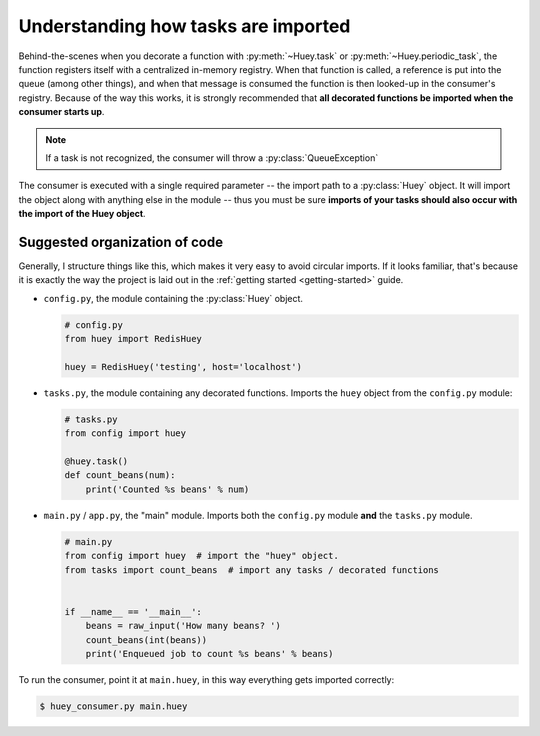 .. _imports:

Understanding how tasks are imported
====================================

Behind-the-scenes when you decorate a function with :py:meth:`~Huey.task` or
:py:meth:`~Huey.periodic_task`, the function registers itself with a centralized
in-memory registry.  When that function is called, a reference is put into the
queue (among other things), and when that message is consumed
the function is then looked-up in the consumer's registry.  Because of the way this
works, it is strongly recommended that **all decorated functions be imported when
the consumer starts up**.

.. note::
    If a task is not recognized, the consumer will throw a :py:class:`QueueException`

The consumer is executed with a single required parameter -- the import path to
a :py:class:`Huey` object.  It will import the object along with anything
else in the module -- thus you must be sure **imports of your tasks
should also occur with the import of the Huey object**.

Suggested organization of code
------------------------------

Generally, I structure things like this, which makes it very easy to avoid
circular imports.  If it looks familiar, that's because it is exactly the way
the project is laid out in the :ref:`getting started <getting-started>` guide.

* ``config.py``, the module containing the :py:class:`Huey` object.

  .. code-block:: python

      # config.py
      from huey import RedisHuey

      huey = RedisHuey('testing', host='localhost')

* ``tasks.py``, the module containing any decorated functions.  Imports the
  ``huey`` object from the ``config.py`` module:

  .. code-block:: python

      # tasks.py
      from config import huey

      @huey.task()
      def count_beans(num):
          print('Counted %s beans' % num)

* ``main.py`` / ``app.py``, the "main" module.  Imports both the ``config.py``
  module **and** the ``tasks.py`` module.

  .. code-block:: python

      # main.py
      from config import huey  # import the "huey" object.
      from tasks import count_beans  # import any tasks / decorated functions


      if __name__ == '__main__':
          beans = raw_input('How many beans? ')
          count_beans(int(beans))
          print('Enqueued job to count %s beans' % beans)

To run the consumer, point it at ``main.huey``, in this way everything
gets imported correctly:

.. code-block:: console

    $ huey_consumer.py main.huey
